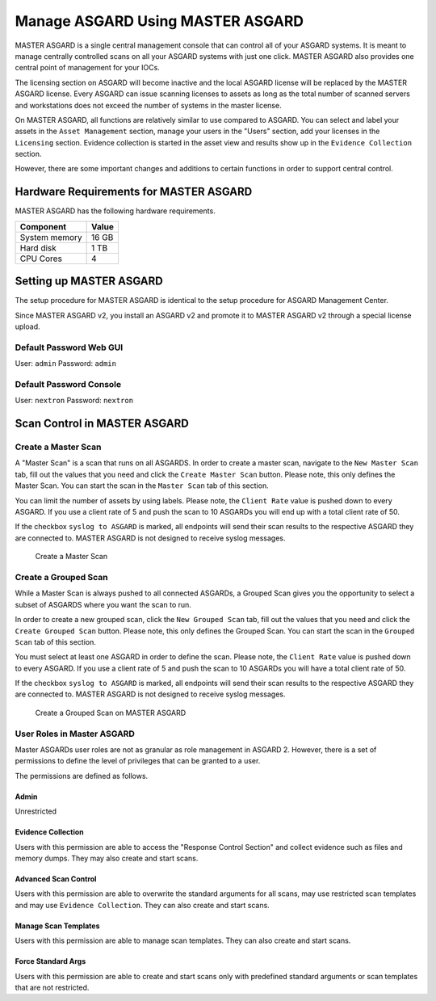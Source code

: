 
Manage ASGARD Using MASTER ASGARD
=================================

MASTER ASGARD is a single central management console that can control all of your ASGARD systems. It is meant to manage centrally controlled scans on all your ASGARD systems with just one click. MASTER ASGARD also provides one central point of management for your IOCs. 

The licensing section on ASGARD will become inactive and the local ASGARD license will be replaced by the MASTER ASGARD license. Every ASGARD can issue scanning licenses to assets as long as the total number of scanned servers and workstations does not exceed the number of systems in the master license.

On MASTER ASGARD, all functions are relatively similar to use compared to ASGARD. You can select and label your assets in the ``Asset Management`` section, manage your users in the "Users" section, add your licenses in the ``Licensing`` section. Evidence collection is started in the asset view and results show up in the ``Evidence Collection`` section. 

However, there are some important changes and additions to certain functions in order to support central control.

Hardware Requirements for MASTER ASGARD
---------------------------------------

MASTER ASGARD has the following hardware requirements.

=================== =======
Component           Value
=================== =======
System memory       16 GB
Hard disk           1 TB 
CPU Cores           4
=================== =======

Setting up MASTER ASGARD
------------------------

The setup procedure for MASTER ASGARD is identical to the setup procedure for ASGARD Management Center. 

Since MASTER ASGARD v2, you install an ASGARD v2 and promote it to MASTER ASGARD v2 through a special license upload.

Default Password Web GUI
^^^^^^^^^^^^^^^^^^^^^^^^

User: ``admin``
Password: ``admin`` 

Default Password Console
^^^^^^^^^^^^^^^^^^^^^^^^

User: ``nextron`` 
Password: ``nextron``

Scan Control in MASTER ASGARD
-----------------------------

Create a Master Scan
^^^^^^^^^^^^^^^^^^^^

A "Master Scan" is a scan that runs on all ASGARDS. In order to create a master scan, navigate to the ``New Master Scan`` tab, fill out the values that you need and click the ``Create Master Scan`` button. Please note, this only defines the Master Scan. You can start the scan in the ``Master Scan`` tab of this section. 

You can limit the number of assets by using labels. Please note, the ``Client Rate`` value is pushed down to every ASGARD. If you use a client rate of 5 and push the scan to 10 ASGARDs you will end up with a total client rate of 50.  

If the checkbox ``syslog to ASGARD`` is marked, all endpoints will send their scan results to the respective ASGARD they are connected to. MASTER ASGARD is not designed to receive syslog messages. 

.. figure:: ../images/image93-1592778165691.png
   :target: ../_images/image93-1592778165691.png
   :alt: image93

   Create a Master Scan

Create a Grouped Scan
^^^^^^^^^^^^^^^^^^^^^

While a Master Scan is always pushed to all connected ASGARDs, a Grouped Scan gives you the opportunity to select a subset of ASGARDS where you want the scan to run. 

In order to create a new grouped scan, click the ``New Grouped Scan`` tab, fill out the values that you need and click the ``Create Grouped Scan`` button. Please note, this only defines the Grouped Scan. You can start the scan in the ``Grouped Scan`` tab of this section. 

You must select at least one ASGARD in order to define the scan. Please note, the ``Client Rate`` value is pushed down to every ASGARD. If you use a client rate of 5 and push the scan to 10 ASGARDs you will have a total client rate of 50. 

If the checkbox ``syslog to ASGARD`` is marked, all endpoints will send their scan results to the respective ASGARD they are connected to. MASTER ASGARD is not designed to receive syslog messages. 


.. figure:: ../images/image94-1592778235197.png
   :target: ../_images/image94-1592778235197.png
   :alt: image94

   Create a Grouped Scan on MASTER ASGARD

User Roles in Master ASGARD
^^^^^^^^^^^^^^^^^^^^^^^^^^^

Master ASGARDs user roles are not as granular as role management in ASGARD 2. However, there is a set of permissions to define the level of privileges that can be granted to a user. 

The permissions are defined as follows.

Admin
"""""
Unrestricted

Evidence Collection
"""""""""""""""""""
Users with this permission are able to access the "Response Control Section" and collect evidence such as files and memory dumps. They may also create and start scans.

Advanced Scan Control
"""""""""""""""""""""
Users with this permission are able to overwrite the standard arguments for all scans, may use restricted scan templates and may use ``Evidence Collection``. They can also create and start scans.

Manage Scan Templates
"""""""""""""""""""""
Users with this permission are able to manage scan templates. They can also create and start scans.

Force Standard Args
"""""""""""""""""""
Users with this permission are able to create and start scans only with predefined standard arguments or scan templates that are not restricted.
